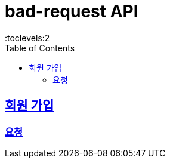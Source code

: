 

= bad-request API
:doctype: book
:icons: font
:source-highlighter: highlightjs
:toc: left
:toclevels:2
:sectlinks:

== 회원 가입

=== 요청


